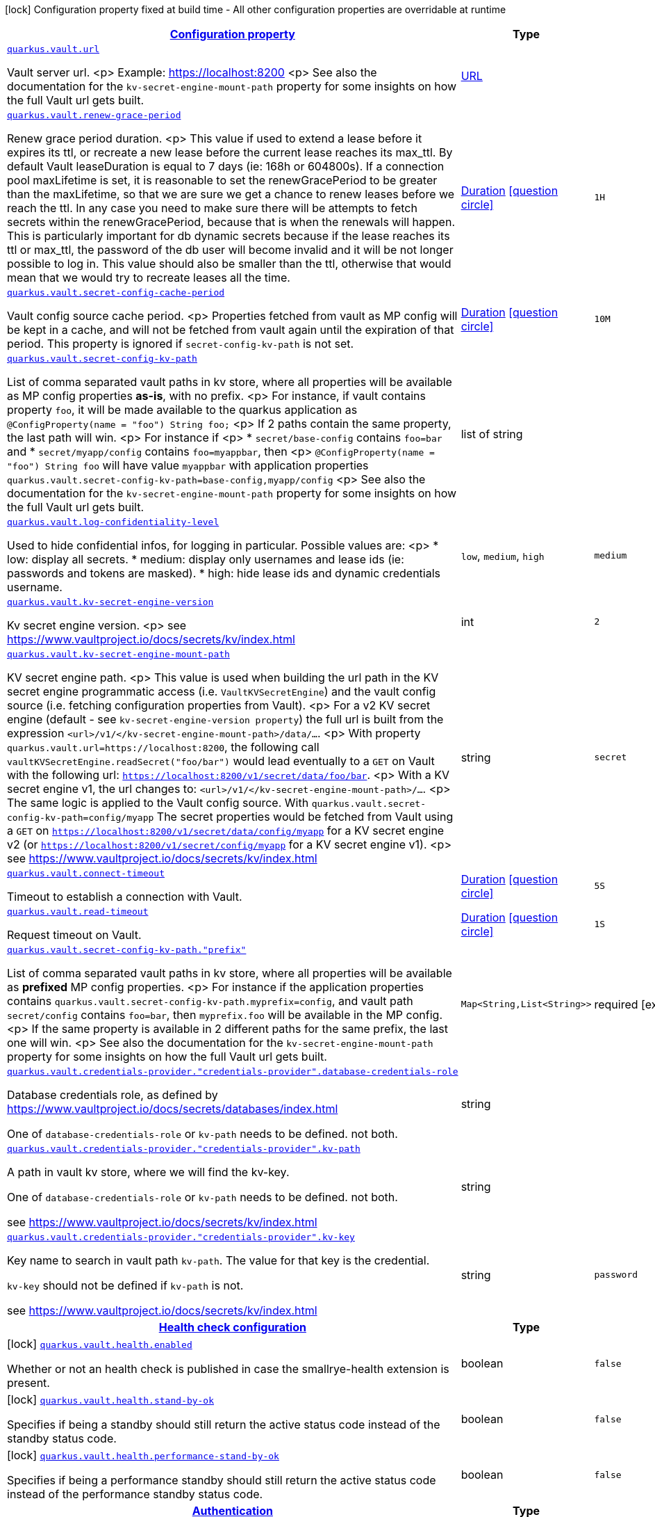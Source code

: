 [.configuration-legend]
icon:lock[title=Fixed at build time] Configuration property fixed at build time - All other configuration properties are overridable at runtime
[.configuration-reference.searchable, cols="80,.^10,.^10"]
|===

h|[[quarkus-vault_configuration]]link:#quarkus-vault_configuration[Configuration property]

h|Type
h|Default

a| [[quarkus-vault_quarkus.vault.url]]`link:#quarkus-vault_quarkus.vault.url[quarkus.vault.url]`

[.description]
--
Vault server url.
<p>
Example: https://localhost:8200
<p>
See also the documentation for the `kv-secret-engine-mount-path` property for some insights on how
the full Vault url gets built.
--|link:https://docs.oracle.com/javase/8/docs/api/java/net/URL.html[URL]
 
|


a| [[quarkus-vault_quarkus.vault.renew-grace-period]]`link:#quarkus-vault_quarkus.vault.renew-grace-period[quarkus.vault.renew-grace-period]`

[.description]
--
Renew grace period duration.
<p>
This value if used to extend a lease before it expires its ttl, or recreate a new lease before the current
lease reaches its max_ttl.
By default Vault leaseDuration is equal to 7 days (ie: 168h or 604800s).
If a connection pool maxLifetime is set, it is reasonable to set the renewGracePeriod to be greater
than the maxLifetime, so that we are sure we get a chance to renew leases before we reach the ttl.
In any case you need to make sure there will be attempts to fetch secrets within the renewGracePeriod,
because that is when the renewals will happen. This is particularly important for db dynamic secrets
because if the lease reaches its ttl or max_ttl, the password of the db user will become invalid and
it will be not longer possible to log in.
This value should also be smaller than the ttl, otherwise that would mean that we would try to recreate
leases all the time.
--|link:https://docs.oracle.com/javase/8/docs/api/java/time/Duration.html[Duration]
  link:#duration-note-anchor[icon:question-circle[], title=More information about the Duration format]
|`1H`


a| [[quarkus-vault_quarkus.vault.secret-config-cache-period]]`link:#quarkus-vault_quarkus.vault.secret-config-cache-period[quarkus.vault.secret-config-cache-period]`

[.description]
--
Vault config source cache period.
<p>
Properties fetched from vault as MP config will be kept in a cache, and will not be fetched from vault
again until the expiration of that period.
This property is ignored if `secret-config-kv-path` is not set.
--|link:https://docs.oracle.com/javase/8/docs/api/java/time/Duration.html[Duration]
  link:#duration-note-anchor[icon:question-circle[], title=More information about the Duration format]
|`10M`


a| [[quarkus-vault_quarkus.vault.secret-config-kv-path]]`link:#quarkus-vault_quarkus.vault.secret-config-kv-path[quarkus.vault.secret-config-kv-path]`

[.description]
--
List of comma separated vault paths in kv store,
where all properties will be available as MP config properties **as-is**, with no prefix.
<p>
For instance, if vault contains property `foo`, it will be made available to the
quarkus application as `@ConfigProperty(name = "foo") String foo;`
<p>
If 2 paths contain the same property, the last path will win.
<p>
For instance if
<p>
* `secret/base-config` contains `foo=bar` and
* `secret/myapp/config` contains `foo=myappbar`, then
<p>
`@ConfigProperty(name = "foo") String foo` will have value `myappbar`
with application properties `quarkus.vault.secret-config-kv-path=base-config,myapp/config`
<p>
See also the documentation for the `kv-secret-engine-mount-path` property for some insights on how
the full Vault url gets built.
--|list of string 
|


a| [[quarkus-vault_quarkus.vault.log-confidentiality-level]]`link:#quarkus-vault_quarkus.vault.log-confidentiality-level[quarkus.vault.log-confidentiality-level]`

[.description]
--
Used to hide confidential infos, for logging in particular.
Possible values are:
<p>
* low: display all secrets.
* medium: display only usernames and lease ids (ie: passwords and tokens are masked).
* high: hide lease ids and dynamic credentials username.
--|`low`, `medium`, `high` 
|`medium`


a| [[quarkus-vault_quarkus.vault.kv-secret-engine-version]]`link:#quarkus-vault_quarkus.vault.kv-secret-engine-version[quarkus.vault.kv-secret-engine-version]`

[.description]
--
Kv secret engine version.
<p>
see https://www.vaultproject.io/docs/secrets/kv/index.html
--|int 
|`2`


a| [[quarkus-vault_quarkus.vault.kv-secret-engine-mount-path]]`link:#quarkus-vault_quarkus.vault.kv-secret-engine-mount-path[quarkus.vault.kv-secret-engine-mount-path]`

[.description]
--
KV secret engine path.
<p>
This value is used when building the url path in the KV secret engine programmatic access
(i.e. `VaultKVSecretEngine`) and the vault config source (i.e. fetching configuration properties from Vault).
<p>
For a v2 KV secret engine (default - see `kv-secret-engine-version property`)
the full url is built from the expression `<url>/v1/</kv-secret-engine-mount-path>/data/...`.
<p>
With property `quarkus.vault.url=https://localhost:8200`, the following call
`vaultKVSecretEngine.readSecret("foo/bar")` would lead eventually to a `GET` on Vault with the following
url: `https://localhost:8200/v1/secret/data/foo/bar`.
<p>
With a KV secret engine v1, the url changes to: `<url>/v1/</kv-secret-engine-mount-path>/...`.
<p>
The same logic is applied to the Vault config source. With `quarkus.vault.secret-config-kv-path=config/myapp`
The secret properties would be fetched from Vault using a `GET` on
`https://localhost:8200/v1/secret/data/config/myapp` for a KV secret engine v2 (or
`https://localhost:8200/v1/secret/config/myapp` for a KV secret engine v1).
<p>
see https://www.vaultproject.io/docs/secrets/kv/index.html
--|string 
|`secret`


a| [[quarkus-vault_quarkus.vault.connect-timeout]]`link:#quarkus-vault_quarkus.vault.connect-timeout[quarkus.vault.connect-timeout]`

[.description]
--
Timeout to establish a connection with Vault.
--|link:https://docs.oracle.com/javase/8/docs/api/java/time/Duration.html[Duration]
  link:#duration-note-anchor[icon:question-circle[], title=More information about the Duration format]
|`5S`


a| [[quarkus-vault_quarkus.vault.read-timeout]]`link:#quarkus-vault_quarkus.vault.read-timeout[quarkus.vault.read-timeout]`

[.description]
--
Request timeout on Vault.
--|link:https://docs.oracle.com/javase/8/docs/api/java/time/Duration.html[Duration]
  link:#duration-note-anchor[icon:question-circle[], title=More information about the Duration format]
|`1S`


a| [[quarkus-vault_quarkus.vault.secret-config-kv-path.-prefix-secret-config-kv-prefix-path]]`link:#quarkus-vault_quarkus.vault.secret-config-kv-path.-prefix-secret-config-kv-prefix-path[quarkus.vault.secret-config-kv-path."prefix"]`

[.description]
--
List of comma separated vault paths in kv store,
where all properties will be available as **prefixed** MP config properties.
<p>
For instance if the application properties contains
`quarkus.vault.secret-config-kv-path.myprefix=config`, and
vault path `secret/config` contains `foo=bar`, then `myprefix.foo`
will be available in the MP config.
<p>
If the same property is available in 2 different paths for the same prefix, the last one
will win.
<p>
See also the documentation for the `kv-secret-engine-mount-path` property for some insights on how
the full Vault url gets built.
--|`Map<String,List<String>>` 
|required icon:exclamation-circle[title=Configuration property is required]


a| [[quarkus-vault_quarkus.vault.credentials-provider.-credentials-provider-.database-credentials-role]]`link:#quarkus-vault_quarkus.vault.credentials-provider.-credentials-provider-.database-credentials-role[quarkus.vault.credentials-provider."credentials-provider".database-credentials-role]`

[.description]
--
Database credentials role, as defined by https://www.vaultproject.io/docs/secrets/databases/index.html

One of `database-credentials-role` or `kv-path` needs to be defined. not both.
--|string 
|


a| [[quarkus-vault_quarkus.vault.credentials-provider.-credentials-provider-.kv-path]]`link:#quarkus-vault_quarkus.vault.credentials-provider.-credentials-provider-.kv-path[quarkus.vault.credentials-provider."credentials-provider".kv-path]`

[.description]
--
A path in vault kv store, where we will find the kv-key.

One of `database-credentials-role` or `kv-path` needs to be defined. not both.

see https://www.vaultproject.io/docs/secrets/kv/index.html
--|string 
|


a| [[quarkus-vault_quarkus.vault.credentials-provider.-credentials-provider-.kv-key]]`link:#quarkus-vault_quarkus.vault.credentials-provider.-credentials-provider-.kv-key[quarkus.vault.credentials-provider."credentials-provider".kv-key]`

[.description]
--
Key name to search in vault path `kv-path`. The value for that key is the credential.

`kv-key` should not be defined if `kv-path` is not.

see https://www.vaultproject.io/docs/secrets/kv/index.html
--|string 
|`password`


h|[[quarkus-vault_quarkus.vault.health]]link:#quarkus-vault_quarkus.vault.health[Health check configuration]

h|Type
h|Default

a|icon:lock[title=Fixed at build time] [[quarkus-vault_quarkus.vault.health.enabled]]`link:#quarkus-vault_quarkus.vault.health.enabled[quarkus.vault.health.enabled]`

[.description]
--
Whether or not an health check is published in case the smallrye-health extension is present.
--|boolean 
|`false`


a|icon:lock[title=Fixed at build time] [[quarkus-vault_quarkus.vault.health.stand-by-ok]]`link:#quarkus-vault_quarkus.vault.health.stand-by-ok[quarkus.vault.health.stand-by-ok]`

[.description]
--
Specifies if being a standby should still return the active status code instead of the standby status code.
--|boolean 
|`false`


a|icon:lock[title=Fixed at build time] [[quarkus-vault_quarkus.vault.health.performance-stand-by-ok]]`link:#quarkus-vault_quarkus.vault.health.performance-stand-by-ok[quarkus.vault.health.performance-stand-by-ok]`

[.description]
--
Specifies if being a performance standby should still return the active status code instead of the performance standby status code.
--|boolean 
|`false`


h|[[quarkus-vault_quarkus.vault.authentication]]link:#quarkus-vault_quarkus.vault.authentication[Authentication]

h|Type
h|Default

a| [[quarkus-vault_quarkus.vault.authentication.client-token]]`link:#quarkus-vault_quarkus.vault.authentication.client-token[quarkus.vault.authentication.client-token]`

[.description]
--
Vault token, bypassing Vault authentication (kubernetes, userpass or approle). This is useful in development where an authentication mode might not have been set up. In production we will usually prefer some authentication such as userpass, or preferably kubernetes, where Vault tokens get generated with a TTL and some ability to revoke them. Lease renewal does not apply.
--|string 
|


a| [[quarkus-vault_quarkus.vault.authentication.client-token-wrapping-token]]`link:#quarkus-vault_quarkus.vault.authentication.client-token-wrapping-token[quarkus.vault.authentication.client-token-wrapping-token]`

[.description]
--
Client token wrapped in a wrapping token, such as what is returned by: 
 vault token create -wrap-ttl=60s -policy=myapp 
 client-token and client-token-wrapping-token are exclusive. Lease renewal does not apply.
--|string 
|


a| [[quarkus-vault_quarkus.vault.authentication.app-role.role-id]]`link:#quarkus-vault_quarkus.vault.authentication.app-role.role-id[quarkus.vault.authentication.app-role.role-id]`

[.description]
--
Role Id for AppRole auth method. This property is required when selecting the app-role authentication type.
--|string 
|


a| [[quarkus-vault_quarkus.vault.authentication.app-role.secret-id]]`link:#quarkus-vault_quarkus.vault.authentication.app-role.secret-id[quarkus.vault.authentication.app-role.secret-id]`

[.description]
--
Secret Id for AppRole auth method. This property is required when selecting the app-role authentication type.
--|string 
|


a| [[quarkus-vault_quarkus.vault.authentication.app-role.secret-id-wrapping-token]]`link:#quarkus-vault_quarkus.vault.authentication.app-role.secret-id-wrapping-token[quarkus.vault.authentication.app-role.secret-id-wrapping-token]`

[.description]
--
Wrapping token containing a Secret Id, obtained from: 
 vault write -wrap-ttl=60s -f auth/approle/role/myapp/secret-id 
 secret-id and secret-id-wrapping-token are exclusive
--|string 
|


a| [[quarkus-vault_quarkus.vault.authentication.userpass.username]]`link:#quarkus-vault_quarkus.vault.authentication.userpass.username[quarkus.vault.authentication.userpass.username]`

[.description]
--
User for userpass auth method. This property is required when selecting the userpass authentication type.
--|string 
|


a| [[quarkus-vault_quarkus.vault.authentication.userpass.password]]`link:#quarkus-vault_quarkus.vault.authentication.userpass.password[quarkus.vault.authentication.userpass.password]`

[.description]
--
Password for userpass auth method. This property is required when selecting the userpass authentication type.
--|string 
|


a| [[quarkus-vault_quarkus.vault.authentication.userpass.password-wrapping-token]]`link:#quarkus-vault_quarkus.vault.authentication.userpass.password-wrapping-token[quarkus.vault.authentication.userpass.password-wrapping-token]`

[.description]
--
Wrapping token containing a Password, obtained from: 
 vault kv get -wrap-ttl=60s secret/ 
 The key has to be 'password', meaning the password has initially been provisioned with: 
 vault kv put secret/ password= 
 password and password-wrapping-token are exclusive
--|string 
|


a| [[quarkus-vault_quarkus.vault.authentication.kubernetes.role]]`link:#quarkus-vault_quarkus.vault.authentication.kubernetes.role[quarkus.vault.authentication.kubernetes.role]`

[.description]
--
Kubernetes authentication role that has been created in Vault to associate Vault policies, with Kubernetes service accounts and/or Kubernetes namespaces. This property is required when selecting the Kubernetes authentication type.
--|string 
|


a| [[quarkus-vault_quarkus.vault.authentication.kubernetes.jwt-token-path]]`link:#quarkus-vault_quarkus.vault.authentication.kubernetes.jwt-token-path[quarkus.vault.authentication.kubernetes.jwt-token-path]`

[.description]
--
Location of the file containing the Kubernetes JWT token to authenticate against in Kubernetes authentication mode.
--|string 
|`/var/run/secrets/kubernetes.io/serviceaccount/token`


h|[[quarkus-vault_quarkus.vault.tls]]link:#quarkus-vault_quarkus.vault.tls[TLS]

h|Type
h|Default

a| [[quarkus-vault_quarkus.vault.tls.skip-verify]]`link:#quarkus-vault_quarkus.vault.tls.skip-verify[quarkus.vault.tls.skip-verify]`

[.description]
--
Allows to bypass certificate validation on TLS communications. 
 If true this will allow TLS communications with Vault, without checking the validity of the certificate presented by Vault. This is discouraged in production because it allows man in the middle type of attacks.
--|boolean 
|`false`


a| [[quarkus-vault_quarkus.vault.tls.ca-cert]]`link:#quarkus-vault_quarkus.vault.tls.ca-cert[quarkus.vault.tls.ca-cert]`

[.description]
--
Certificate bundle used to validate TLS communications with Vault. 
 The path to a pem bundle file, if TLS is required, and trusted certificates are not set through javax.net.ssl.trustStore system property.
--|string 
|


a| [[quarkus-vault_quarkus.vault.tls.use-kubernetes-ca-cert]]`link:#quarkus-vault_quarkus.vault.tls.use-kubernetes-ca-cert[quarkus.vault.tls.use-kubernetes-ca-cert]`

[.description]
--
If true and Vault authentication type is kubernetes, TLS will be active and the cacert path will be set to /var/run/secrets/kubernetes.io/serviceaccount/ca.crt. If set, this setting will take precedence over property quarkus.vault.tls.ca-cert. This means that if Vault authentication type is kubernetes and we want to use quarkus.vault.tls.ca-cert or system property javax.net.ssl.trustStore, then this property should be set to false.
--|boolean 
|`true`


h|[[quarkus-vault_quarkus.vault.transit]]link:#quarkus-vault_quarkus.vault.transit[Transit Engine]

h|Type
h|Default

a| [[quarkus-vault_quarkus.vault.transit.key.-key-.name]]`link:#quarkus-vault_quarkus.vault.transit.key.-key-.name[quarkus.vault.transit.key."key".name]`

[.description]
--
Specifies the name of the key to use. By default this will be the property key alias. Used when
the same transit key is used with different configurations. Such as in:
```
quarkus.vault.transit.key.my-foo-key.name=foo

quarkus.vault.transit.key.my-foo-key-with-prehashed.name=foo
quarkus.vault.transit.key.my-foo-key-with-prehashed.prehashed=true
...
transitSecretEngine.sign("my-foo-key", "my raw content");
or
transitSecretEngine.sign("my-foo-key-with-prehashed", "my already hashed content");
```
--|string 
|


a| [[quarkus-vault_quarkus.vault.transit.key.-key-.prehashed]]`link:#quarkus-vault_quarkus.vault.transit.key.-key-.prehashed[quarkus.vault.transit.key."key".prehashed]`

[.description]
--
Set to true when the input is already hashed. Applies to sign operations.
--|boolean 
|


a| [[quarkus-vault_quarkus.vault.transit.key.-key-.signature-algorithm]]`link:#quarkus-vault_quarkus.vault.transit.key.-key-.signature-algorithm[quarkus.vault.transit.key."key".signature-algorithm]`

[.description]
--
When using a RSA key, specifies the RSA signature algorithm. Applies to sign operations.
--|string 
|


a| [[quarkus-vault_quarkus.vault.transit.key.-key-.hash-algorithm]]`link:#quarkus-vault_quarkus.vault.transit.key.-key-.hash-algorithm[quarkus.vault.transit.key."key".hash-algorithm]`

[.description]
--
Specifies the hash algorithm to use for supporting key types. Applies to sign operations.
--|string 
|


a| [[quarkus-vault_quarkus.vault.transit.key.-key-.type]]`link:#quarkus-vault_quarkus.vault.transit.key.-key-.type[quarkus.vault.transit.key."key".type]`

[.description]
--
Specifies the type of key to create for the encrypt operation. Applies to encrypt operations.
--|string 
|


a| [[quarkus-vault_quarkus.vault.transit.key.-key-.convergent-encryption]]`link:#quarkus-vault_quarkus.vault.transit.key.-key-.convergent-encryption[quarkus.vault.transit.key."key".convergent-encryption]`

[.description]
--
If enabled, the key will support convergent encryption, where the same plaintext creates the same ciphertext. Applies to encrypt operations.
--|string 
|

|===
[NOTE]
[[duration-note-anchor]]
.About the Duration format
====
The format for durations uses the standard `java.time.Duration` format.
You can learn more about it in the link:https://docs.oracle.com/javase/8/docs/api/java/time/Duration.html#parse-java.lang.CharSequence-[Duration#parse() javadoc].

You can also provide duration values starting with a number.
In this case, if the value consists only of a number, the converter treats the value as seconds.
Otherwise, `PT` is implicitly prepended to the value to obtain a standard `java.time.Duration` format.
====
